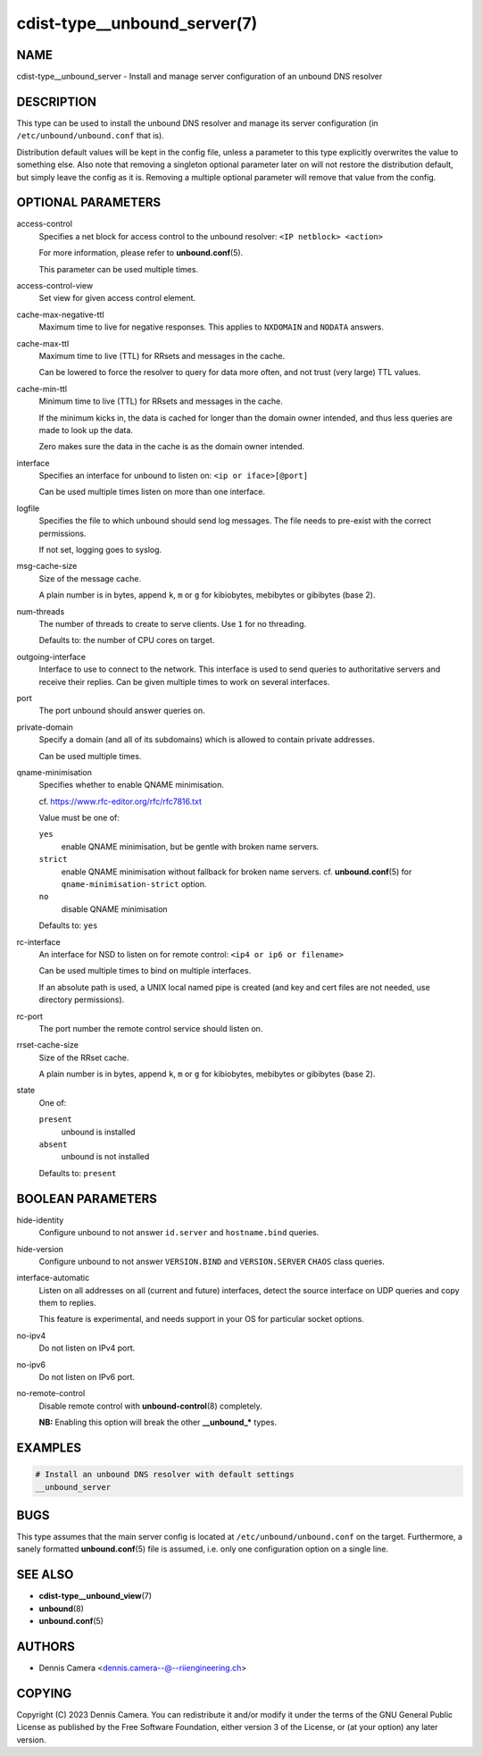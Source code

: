 cdist-type__unbound_server(7)
=============================

NAME
----
cdist-type__unbound_server - Install and manage server configuration of an
unbound DNS resolver


DESCRIPTION
-----------
This type can be used to install the unbound DNS resolver and manage its server
configuration (in ``/etc/unbound/unbound.conf`` that is).

Distribution default values will be kept in the config file, unless a parameter
to this type explicitly overwrites the value to something else.
Also note that removing a singleton optional parameter later on will not restore
the distribution default, but simply leave the config as it is.
Removing a multiple optional parameter will remove that value from the config.


OPTIONAL PARAMETERS
-------------------
access-control
   Specifies a net block for access control to the unbound resolver:
   ``<IP netblock> <action>``

   For more information, please refer to :strong:`unbound.conf`\ (5).

   This parameter can be used multiple times.
access-control-view
   Set view for given access control element.
cache-max-negative-ttl
   Maximum time to live for negative responses.
   This applies to ``NXDOMAIN`` and ``NODATA`` answers.
cache-max-ttl
   Maximum time to live (TTL) for RRsets and messages in the cache.

   Can be lowered to force the resolver to query for data more often, and not
   trust (very large) TTL values.
cache-min-ttl
   Minimum time to live (TTL) for RRsets and messages in the cache.

   If the minimum kicks in, the data is cached for longer than the domain owner
   intended, and thus less queries are made to look up the data.

   Zero makes sure the data in the cache is as the domain owner intended.
interface
   Specifies an interface for unbound to listen on:
   ``<ip or iface>[@port]``

   Can be used multiple times listen on more than one interface.
logfile
   Specifies the file to which unbound should send log messages.
   The file needs to pre-exist with the correct permissions.

   If not set, logging goes to syslog.
msg-cache-size
   Size of the message cache.

   A plain number is in bytes, append ``k``, ``m`` or ``g`` for kibiobytes,
   mebibytes or gibibytes (base 2).
num-threads
   The number of threads to create to serve clients.
   Use ``1`` for no threading.

   Defaults to: the number of CPU cores on target.
outgoing-interface
   Interface to use to connect to the network. This interface is used to send
   queries to authoritative servers and receive their replies. Can be given
   multiple times to work on several interfaces.
port
   The port unbound should answer queries on.
private-domain
   Specify a domain (and all of its subdomains) which is allowed to contain
   private addresses.

   Can be used multiple times.
qname-minimisation
   Specifies whether to enable QNAME minimisation.

   cf. `<https://www.rfc-editor.org/rfc/rfc7816.txt>`_

   Value must be one of:

   ``yes``
      enable QNAME minimisation, but be gentle with broken name servers.
   ``strict``
      enable QNAME minimisation without fallback for broken name servers.
      cf. :strong:`unbound.conf`\ (5) for ``qname-minimisation-strict`` option.
   ``no``
      disable QNAME minimisation

   Defaults to: ``yes``
rc-interface
   An interface for NSD to listen on for remote control:
   ``<ip4 or ip6 or filename>``

   Can be used multiple times to bind on multiple interfaces.

   If an absolute path is used, a UNIX local named pipe is created (and key and
   cert files are not needed, use directory permissions).
rc-port
   The port number the remote control service should listen on.
rrset-cache-size
   Size of the RRset cache.

   A plain number is in bytes, append ``k``, ``m`` or ``g`` for kibiobytes,
   mebibytes or gibibytes (base 2).
state
   One of:

   ``present``
      unbound is installed
   ``absent``
      unbound is not installed

   Defaults to: ``present``


BOOLEAN PARAMETERS
------------------
hide-identity
   Configure unbound to not answer ``id.server`` and ``hostname.bind`` queries.
hide-version
   Configure unbound to not answer ``VERSION.BIND`` and ``VERSION.SERVER``
   ``CHAOS`` class queries.
interface-automatic
   Listen on all addresses on all (current and future) interfaces, detect the
   source interface on UDP queries and copy them to replies.

   This feature is experimental, and needs support in your OS for particular
   socket options.
no-ipv4
   Do not listen on IPv4 port.
no-ipv6
   Do not listen on IPv6 port.
no-remote-control
   Disable remote control with :strong:`unbound-control`\ (8) completely.

   **NB:** Enabling this option will break the other :strong:`__unbound_*`
   types.


EXAMPLES
--------

.. code-block:: sh

   # Install an unbound DNS resolver with default settings
   __unbound_server


BUGS
----
This type assumes that the main server config is located at
``/etc/unbound/unbound.conf`` on the target.
Furthermore, a sanely formatted :strong:`unbound.conf`\ (5) file is assumed,
i.e. only one configuration option on a single line.


SEE ALSO
--------
* :strong:`cdist-type__unbound_view`\ (7)
* :strong:`unbound`\ (8)
* :strong:`unbound.conf`\ (5)


AUTHORS
-------
* Dennis Camera <dennis.camera--@--riiengineering.ch>


COPYING
-------
Copyright \(C) 2023 Dennis Camera.
You can redistribute it and/or modify it under the terms of the GNU General
Public License as published by the Free Software Foundation, either version 3 of
the License, or (at your option) any later version.
